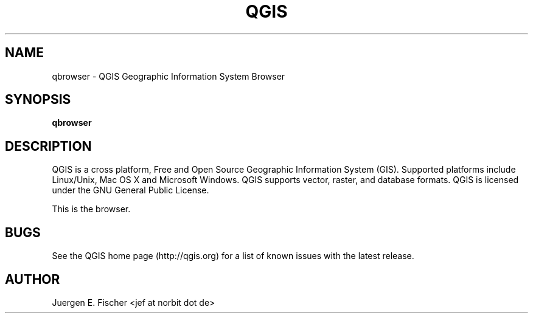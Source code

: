 .TH QGIS 1 "May 23, 2011"
.SH NAME
qbrowser \- QGIS Geographic Information System Browser
.SH SYNOPSIS
.B qbrowser
.SH DESCRIPTION
QGIS is a cross platform, Free and Open Source Geographic
Information System (GIS). Supported platforms include Linux/Unix, Mac OS X and
Microsoft Windows. QGIS supports vector, raster, and database formats. QGIS is
licensed under the GNU General Public License.

This is the browser.
.SH BUGS
See the QGIS home page (http://qgis.org) for a list of known issues with the
latest release.
.SH AUTHOR
Juergen E. Fischer <jef at norbit dot de>
